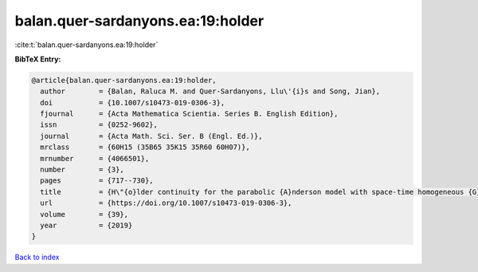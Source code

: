 balan.quer-sardanyons.ea:19:holder
==================================

:cite:t:`balan.quer-sardanyons.ea:19:holder`

**BibTeX Entry:**

.. code-block:: bibtex

   @article{balan.quer-sardanyons.ea:19:holder,
     author        = {Balan, Raluca M. and Quer-Sardanyons, Llu\'{i}s and Song, Jian},
     doi           = {10.1007/s10473-019-0306-3},
     fjournal      = {Acta Mathematica Scientia. Series B. English Edition},
     issn          = {0252-9602},
     journal       = {Acta Math. Sci. Ser. B (Engl. Ed.)},
     mrclass       = {60H15 (35B65 35K15 35R60 60H07)},
     mrnumber      = {4066501},
     number        = {3},
     pages         = {717--730},
     title         = {H\"{o}lder continuity for the parabolic {A}nderson model with space-time homogeneous {G}aussian noise},
     url           = {https://doi.org/10.1007/s10473-019-0306-3},
     volume        = {39},
     year          = {2019}
   }

`Back to index <../By-Cite-Keys.html>`_
